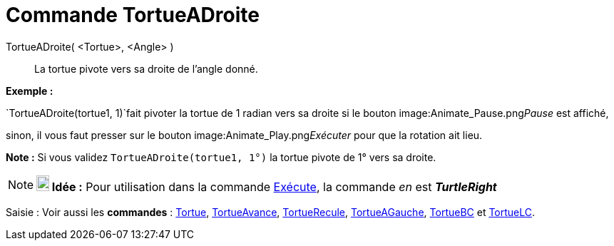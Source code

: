 = Commande TortueADroite
:page-en: commands/TurtleRight
ifdef::env-github[:imagesdir: /fr/modules/ROOT/assets/images]

TortueADroite( <Tortue>, <Angle> )::
  La tortue pivote vers sa droite de l'angle donné.

[EXAMPLE]
====

*Exemple :*

`++TortueADroite(tortue1, 1)++`fait pivoter la tortue de 1 radian vers sa droite si le bouton
image:Animate_Pause.png[Animate Pause.png,width=16,height=16]__Pause__ est affiché,

sinon, il vous faut presser sur le bouton image:Animate_Play.png[Animate Play.png,width=16,height=16]__Exécuter__ pour
que la rotation ait lieu.

[NOTE]
====

*Note :* Si vous validez `++TortueADroite(tortue1, 1°)++` la tortue pivote de 1° vers sa droite.

====

====

[NOTE]
====

*image:18px-Bulbgraph.png[Note,title="Note",width=18,height=22] Idée :* Pour utilisation dans la commande
xref:/commands/Exécute.adoc[Exécute], la commande _en_ est *_TurtleRight_*

====

[.kcode]#Saisie :# Voir aussi les *commandes* : xref:/commands/Tortue.adoc[Tortue],
xref:/commands/TortueAvance.adoc[TortueAvance], xref:/commands/TortueRecule.adoc[TortueRecule],
xref:/commands/TortueAGauche.adoc[TortueAGauche], xref:/commands/TortueBC.adoc[TortueBC] et
xref:/commands/TortueLC.adoc[TortueLC].
